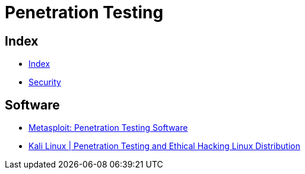 = Penetration Testing

== Index

- link:../index.adoc[Index]
- link:index.adoc[Security]

== Software

- link:https://www.rapid7.com/products/metasploit/[Metasploit: Penetration Testing Software]
- link:https://www.kali.org/[Kali Linux | Penetration Testing and Ethical Hacking Linux Distribution]
